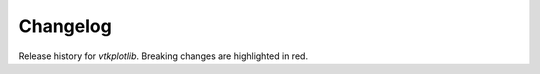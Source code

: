 =========
Changelog
=========

.. role:: red
    :class: in-red

Release history for `vtkplotlib`.
Breaking changes are :red:`highlighted in red`.

